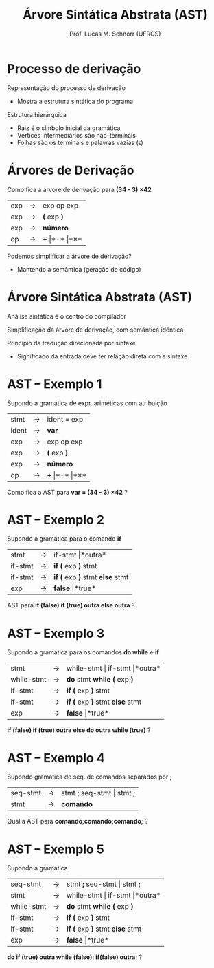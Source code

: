 # -*- coding: utf-8 -*-
# -*- mode: org -*-
#+startup: beamer overview indent
#+LANGUAGE: pt-br
#+TAGS: noexport(n)
#+EXPORT_EXCLUDE_TAGS: noexport
#+EXPORT_SELECT_TAGS: export

#+Title: Árvore Sintática Abstrata (AST)
#+Author: Prof. Lucas M. Schnorr (UFRGS)
#+Date: \copyleft

#+LaTeX_CLASS: beamer
#+LaTeX_CLASS_OPTIONS: [xcolor=dvipsnames]
#+OPTIONS:   H:1 num:t toc:nil \n:nil @:t ::t |:t ^:t -:t f:t *:t <:t
#+LATEX_HEADER: \input{../org-babel.tex}

* Processo de derivação
Representação do processo de derivação
- Mostra a estrutura sintática do programa

#+Latex: \vfill

Estrutura hierárquica
+ Raiz é o símbolo inicial da gramática
+ Vértices intermediários são não-terminais
+ Folhas são os terminais e palavras vazias ($\epsilon$)
* Árvores de Derivação

#+BEGIN_CENTER
Como fica a árvore de derivação para *(34 - 3) \times 42*
#+END_CENTER

| exp | \rightarrow | exp op exp |
| exp | \rightarrow | *(* exp *)*    |
| exp | \rightarrow | *número*     |
| op  | \rightarrow | *+* \vert *-* \vert *\times*  |

#+latex: \vfill\pause
Podemos simplificar a árvore de derivação?
+ Mantendo a semântica (geração de código)
* Árvore Sintática Abstrata (AST)
#+BEGIN_CENTER
Análise sintática é o centro do compilador

Simplificação da árvore de derivação, com semântica idêntica
#+END_CENTER

#+latex: \vfill\pause

Princípio da tradução direcionada por sintaxe
+ Significado da entrada deve ter relação direta com a sintaxe

* AST -- Exemplo 1
Supondo a gramática de expr. ariméticas com atribuição
  | stmt  | \rightarrow | ident = exp                  |
  | ident | \rightarrow | *var*                        |
  | exp   | \rightarrow | exp op exp                   |
  | exp   | \rightarrow | *(* exp *)*                  |
  | exp   | \rightarrow | *número*                     |
  | op    | \rightarrow | *+* \vert *-* \vert *\times* |
Como fica a AST para *var = (34 - 3) \times 42* ?
* AST -- Exemplo 2
Supondo a gramática para o comando *if*
  | stmt    | \rightarrow | if-stmt \vert *outra*           |
  | if-stmt | \rightarrow | *if (* exp *)* stmt             |
  | if-stmt | \rightarrow | *if (* exp *)* stmt *else* stmt |
  | exp     | \rightarrow | *false* \vert *true*            |
AST para *if (false) if (true) outra else outra* ?
* AST -- Exemplo 3
Supondo a gramática para os comandos *do while* e *if*
  | stmt       | \rightarrow | while-stmt \vert if-stmt \vert *outra* |
  | while-stmt | \rightarrow | *do* stmt *while (* exp *)*            |
  | if-stmt    | \rightarrow | *if (* exp *)* stmt                    |
  | if-stmt    | \rightarrow | *if (* exp *)* stmt *else* stmt        |
  | exp        | \rightarrow | *false* \vert *true*                   |
*if (false) if (true) outra else do outra while (true)* ?
* AST -- Exemplo 4
Supondo gramática de seq. de comandos separados por *;*
  | seq-stmt | \rightarrow | stmt *;* seq-stmt \vert stmt *;* |
  | stmt     | \rightarrow | *comando*                  |
Qual a AST para *comando;comando;comando;* ?  
* AST -- Exemplo 5
Supondo a gramática
  | seq-stmt   | \rightarrow | stmt *;* seq-stmt \vert stmt *;*     |
  | stmt       | \rightarrow | while-stmt \vert if-stmt \vert *outra* |
  | while-stmt | \rightarrow | *do* stmt *while (* exp *)*        |
  | if-stmt    | \rightarrow | *if (* exp *)* stmt              |
  | if-stmt    | \rightarrow | *if (* exp *)* stmt *else* stmt    |
  | exp        | \rightarrow | *false* \vert *true*                 |
*do if (true) outra while (false); if(false) outra;* ?
